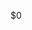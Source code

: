 #+OPTIONS: toc:nil
#+LATEX_CLASS_OPTIONS: [12pt,letterpaper]
#+LATEX_HEADER: \usepackage{mla}
#+LATEX_HEADER: \usepackage{indentfirst}
#+LATEX_HEADER: \usepackage[american]{babel}
#+LATEX_HEADER: \usepackage{csquotes}
#+LATEX_HEADER: \usepackage[style=mla]{biblatex}
#+LATEX_HEADER: \addbibresource{\string~/org/library.bib}
#+LATEX: \setlength{\parindent}{0.5in}
#+LATEX: \begin{mla}{Zhenkai}{Weng}{${1:Instructor}}{${2:Class}}{${3:`(format-time-string "%e %b %y")`}}{${4:Title}}

$0

#+LATEX: \clearpage
#+LATEX: \printbibliography
#+LATEX: \end{mla}
